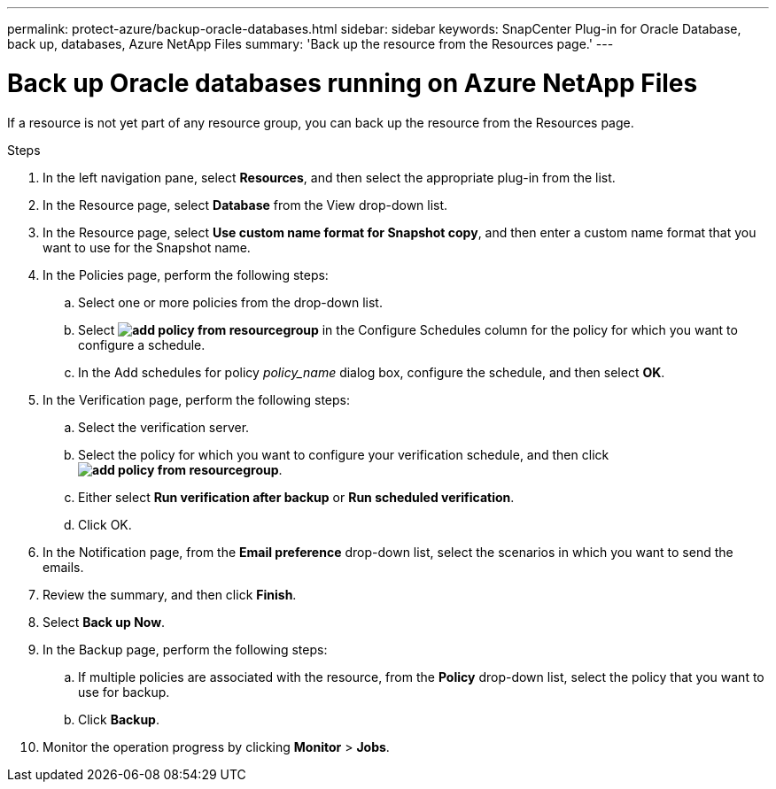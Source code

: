 ---
permalink: protect-azure/backup-oracle-databases.html
sidebar: sidebar
keywords: SnapCenter Plug-in for Oracle Database, back up, databases, Azure NetApp Files
summary: 'Back up the resource from the Resources page.'
---

= Back up Oracle databases running on Azure NetApp Files
:icons: font
:imagesdir: ../media/

[.lead]
If a resource is not yet part of any resource group, you can back up the resource from the Resources page.

.Steps

. In the left navigation pane, select *Resources*, and then select the appropriate plug-in from the list.
. In the Resource page, select *Database* from the View drop-down list.
. In the Resource page, select *Use custom name format for Snapshot copy*, and then enter a custom name format that you want to use for the Snapshot name.
. In the Policies page, perform the following steps:
.. Select one or more policies from the drop-down list.
.. Select *image:../media/add_policy_from_resourcegroup.gif[]* in the Configure Schedules column for the policy for which you want to configure a schedule.
.. In the Add schedules for policy _policy_name_ dialog box, configure the schedule, and then select *OK*.
. In the Verification page, perform the following steps:
.. Select the verification server.
.. Select the policy for which you want to configure your verification schedule, and then click *image:../media/add_policy_from_resourcegroup.gif[]*.
.. Either select *Run verification after backup* or *Run scheduled verification*.
.. Click OK.
. In the Notification page, from the *Email preference* drop-down list, select the scenarios in which you want to send the emails.
. Review the summary, and then click *Finish*.
. Select *Back up Now*.
. In the Backup page, perform the following steps:
.. If multiple policies are associated with the resource, from the *Policy* drop-down list, select the policy that you want to use for backup.
.. Click *Backup*.
. Monitor the operation progress by clicking *Monitor* > *Jobs*.